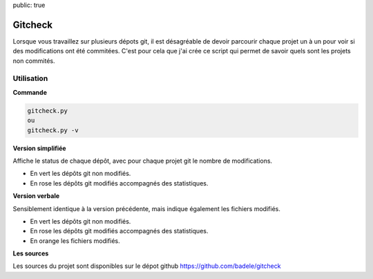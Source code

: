 public: true

Gitcheck
========

Lorsque vous travaillez sur plusieurs dépots git, il est désagréable de devoir parcourir chaque projet un à un pour voir si des modifications ont été commitées. C'est pour cela que j'ai crée ce script qui permet de savoir quels sont les projets non commités.


Utilisation
-----------

**Commande**

.. sourcecode:: bash

   gitcheck.py
   ou
   gitcheck.py -v

**Version simplifiée**

Affiche le status de chaque dépôt, avec pour chaque projet git le nombre de modifications.


.. image:: /static/gitcheck.png
   :width: 75%

- En vert les dépôts git non modifiés.
- En rose les dépôts git modifiés accompagnés des statistiques.


**Version verbale**

Sensiblement identique à la version précédente, mais indique également les fichiers modifiés.

.. image:: /static/gitcheck_verbose.png
   :width: 75%

- En vert les dépôts git non modifiés.
- En rose les dépôts git modifiés accompagnés des statistiques.
- En orange les fichiers modifiés.

**Les sources**

Les sources du projet sont disponibles sur le dépot github https://github.com/badele/gitcheck
